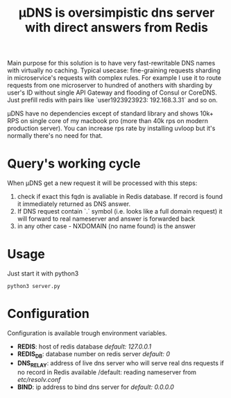#+TITLE: μDNS is oversimpistic dns server with direct answers from Redis

Main purpose for this solution is to have very fast-rewritable DNS names with virtually no caching.
Typical usecase: fine-graining requests sharding in microservice's requests with complex rules. For example I use it to route requests from one microserver to hundred of anothers with sharding by user's ID without single API Gateway and flooding of Consul or CoreDNS. Just prefill redis with pairs like `user1923923923: 192.168.3.31` and so on.

μDNS have no dependencies except of standard library and shows 10k+ RPS on single core of my macbook pro (more than 40k rps on modern production server). You can increase rps rate by installing uvloop but it's normally there's no need for that.

* Query's working cycle
When μDNS get a new request it will be processed with this steps:
1. check if exact this fqdn is avaliable in Redis database. If record is found it immediately returned as DNS answer.
2. If DNS request contain `.` symbol (i.e. looks like a full domain request) it will forward to real nameserver and answer is forwarded back
3. in any other case - NXDOMAIN (no name found) is the answer

* Usage
Just start it with python3
#+begin_src shell
python3 server.py
#+end_src
* Configuration
Configuration is available trough environment variables.
- *REDIS*: host of redis database /default: 127.0.0.1/
- *REDIS_DB*: database number on redis server /default: 0/
- *DNS_RELAY*: address of live dns server who will serve real dns requests if no record in Redis available /default: reading nameserver from /etc/resolv.conf/
- *BIND*: ip address to bind dns server for /default: 0.0.0.0/
